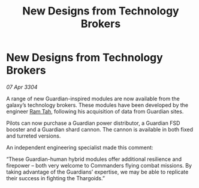 :PROPERTIES:
:ID:       0369c216-bb45-47e0-a00c-0bb370224499
:END:
#+title: New Designs from Technology Brokers
#+filetags: :Thargoid:3304:galnet:

* New Designs from Technology Brokers

/07 Apr 3304/

A range of new Guardian-inspired modules are now available from the galaxy’s technology brokers. These modules have been developed by the engineer [[id:4551539e-a6b2-4c45-8923-40fb603202b7][Ram Tah]], following his acquisition of data from Guardian sites. 

Pilots can now purchase a Guardian power distributor, a Guardian FSD booster and a Guardian shard cannon. The cannon is available in both fixed and turreted versions. 

An independent engineering specialist made this comment: 

“These Guardian-human hybrid modules offer additional resilience and firepower – both very welcome to Commanders flying combat missions. By taking advantage of the Guardians’ expertise, we may be able to replicate their success in fighting the Thargoids.”
